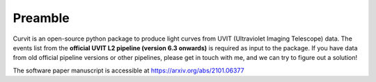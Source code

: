 ========
Preamble
========

Curvit is an open-source python package to produce light curves from UVIT (Ultraviolet Imaging Telescope) data.  The events list from the **official UVIT L2 pipeline (version 6.3 onwards)** is required as input to the package. If you have data from old official pipeline versions or other pipelines, please get in touch with me, and we can try to figure out a solution!

The software paper manuscript is accessible at https://arxiv.org/abs/2101.06377
